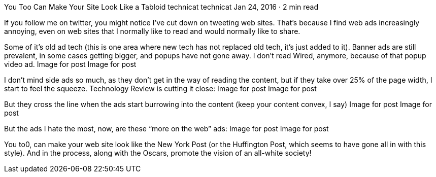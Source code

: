 You Too Can Make Your Site Look Like a Tabloid
technicat
technicat
Jan 24, 2016 · 2 min read

If you follow me on twitter, you might notice I’ve cut down on tweeting web sites. That’s because I find web ads increasingly annoying, even on web sites that I normally like to read and would normally like to share.

Some of it’s old ad tech (this is one area where new tech has not replaced old tech, it’s just added to it). Banner ads are still prevalent, in some cases getting bigger, and popups have not gone away. I don’t read Wired, anymore, because of that popup video ad.
Image for post
Image for post

I don’t mind side ads so much, as they don’t get in the way of reading the content, but if they take over 25% of the page width, I start to feel the squeeze. Technology Review is cutting it close:
Image for post
Image for post

But they cross the line when the ads start burrowing into the content (keep your content convex, I say)
Image for post
Image for post

But the ads I hate the most, now, are these “more on the web” ads:
Image for post
Image for post

You to0, can make your web site look like the New York Post (or the Huffington Post, which seems to have gone all in with this style). And in the process, along with the Oscars, promote the vision of an all-white society!
